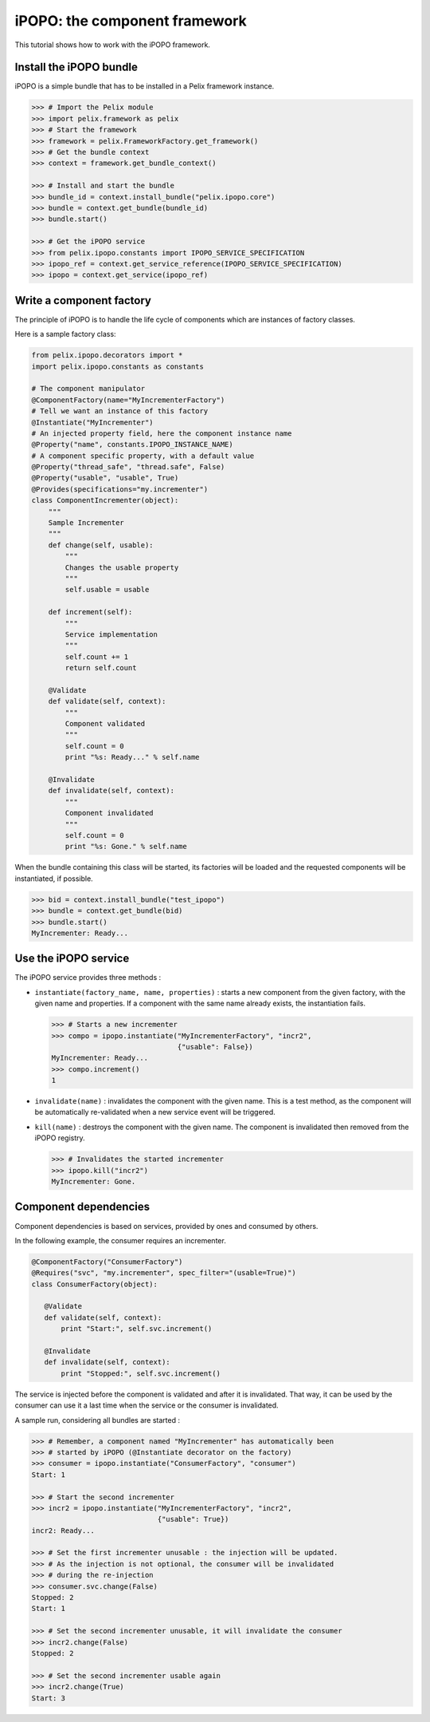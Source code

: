 .. Tutorial iPOPO

iPOPO: the component framework
##############################

This tutorial shows how to work with the iPOPO framework.

.. todo:: To be completed

Install the iPOPO bundle
************************

iPOPO is a simple bundle that has to be installed in a Pelix framework instance.

.. code-block:: python

   >>> # Import the Pelix module
   >>> import pelix.framework as pelix
   >>> # Start the framework
   >>> framework = pelix.FrameworkFactory.get_framework()   
   >>> # Get the bundle context
   >>> context = framework.get_bundle_context()
   
   >>> # Install and start the bundle
   >>> bundle_id = context.install_bundle("pelix.ipopo.core")
   >>> bundle = context.get_bundle(bundle_id)
   >>> bundle.start()
   
   >>> # Get the iPOPO service
   >>> from pelix.ipopo.constants import IPOPO_SERVICE_SPECIFICATION
   >>> ipopo_ref = context.get_service_reference(IPOPO_SERVICE_SPECIFICATION)
   >>> ipopo = context.get_service(ipopo_ref)


Write a component factory
*************************

The principle of iPOPO is to handle the life cycle of components which are
instances of factory classes.

Here is a sample factory class:

.. code-block:: python

     from pelix.ipopo.decorators import *
     import pelix.ipopo.constants as constants

     # The component manipulator
     @ComponentFactory(name="MyIncrementerFactory")
     # Tell we want an instance of this factory
     @Instantiate("MyIncrementer")
     # An injected property field, here the component instance name
     @Property("name", constants.IPOPO_INSTANCE_NAME)
     # A component specific property, with a default value
     @Property("thread_safe", "thread.safe", False)
     @Property("usable", "usable", True)
     @Provides(specifications="my.incrementer")
     class ComponentIncrementer(object):
         """
         Sample Incrementer
         """
         def change(self, usable):
             """
             Changes the usable property
             """
             self.usable = usable 

         def increment(self):
             """
             Service implementation
             """
             self.count += 1
             return self.count
         
         @Validate
         def validate(self, context):
             """
             Component validated
             """
             self.count = 0
             print "%s: Ready..." % self.name
         
         @Invalidate
         def invalidate(self, context):
             """
             Component invalidated
             """
             self.count = 0
             print "%s: Gone." % self.name


When the bundle containing this class will be started, its factories will be
loaded and the requested components will be instantiated, if possible.

.. code-block:: python

     >>> bid = context.install_bundle("test_ipopo")
     >>> bundle = context.get_bundle(bid)
     >>> bundle.start()
     MyIncrementer: Ready...


Use the iPOPO service
*********************

The iPOPO service provides three methods :

* ``instantiate(factory_name, name, properties)`` : starts a new component from
  the given factory, with the given name and properties. If a component with
  the same name already exists, the instantiation fails.

  .. code-block:: python

     >>> # Starts a new incrementer
     >>> compo = ipopo.instantiate("MyIncrementerFactory", "incr2",
                                   {"usable": False})
     MyIncrementer: Ready...
     >>> compo.increment()
     1

* ``invalidate(name)`` : invalidates the component with the given name. This
  is a test method, as the component will be automatically re-validated when a
  new service event will be triggered.

* ``kill(name)`` : destroys the component with the given name. The component is
  invalidated then removed from the iPOPO registry.

  .. code-block:: python

     >>> # Invalidates the started incrementer
     >>> ipopo.kill("incr2")
     MyIncrementer: Gone.


Component dependencies
**********************

Component dependencies is based on services, provided by ones and consumed by
others.

In the following example, the consumer requires an incrementer.

.. code-block:: python

   @ComponentFactory("ConsumerFactory")
   @Requires("svc", "my.incrementer", spec_filter="(usable=True)")
   class ConsumerFactory(object):
   
      @Validate
      def validate(self, context):
          print "Start:", self.svc.increment()
      
      @Invalidate
      def invalidate(self, context):
          print "Stopped:", self.svc.increment()
      

The service is injected before the component is validated and after it is
invalidated. That way, it can be used by the consumer can use it a last time
when the service or the consumer is invalidated.

A sample run, considering all bundles are started :

.. code-block:: python

   >>> # Remember, a component named "MyIncrementer" has automatically been
   >>> # started by iPOPO (@Instantiate decorator on the factory)
   >>> consumer = ipopo.instantiate("ConsumerFactory", "consumer")
   Start: 1
   
   >>> # Start the second incrementer
   >>> incr2 = ipopo.instantiate("MyIncrementerFactory", "incr2",
                                 {"usable": True})
   incr2: Ready...
   
   >>> # Set the first incrementer unusable : the injection will be updated.
   >>> # As the injection is not optional, the consumer will be invalidated
   >>> # during the re-injection
   >>> consumer.svc.change(False)
   Stopped: 2
   Start: 1
   
   >>> # Set the second incrementer unusable, it will invalidate the consumer
   >>> incr2.change(False)
   Stopped: 2
   
   >>> # Set the second incrementer usable again
   >>> incr2.change(True)
   Start: 3
   
